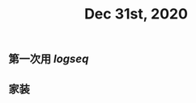 #+TITLE: Dec 31st, 2020

** 第一次用 [[logseq]] 
:PROPERTIES:
:created_at: 1609401920085
:last_modified_at: 1609401938109
:END:
** 家装
:PROPERTIES:
:created_at: 1609401924166
:last_modified_at: 1609401924166
:END:
